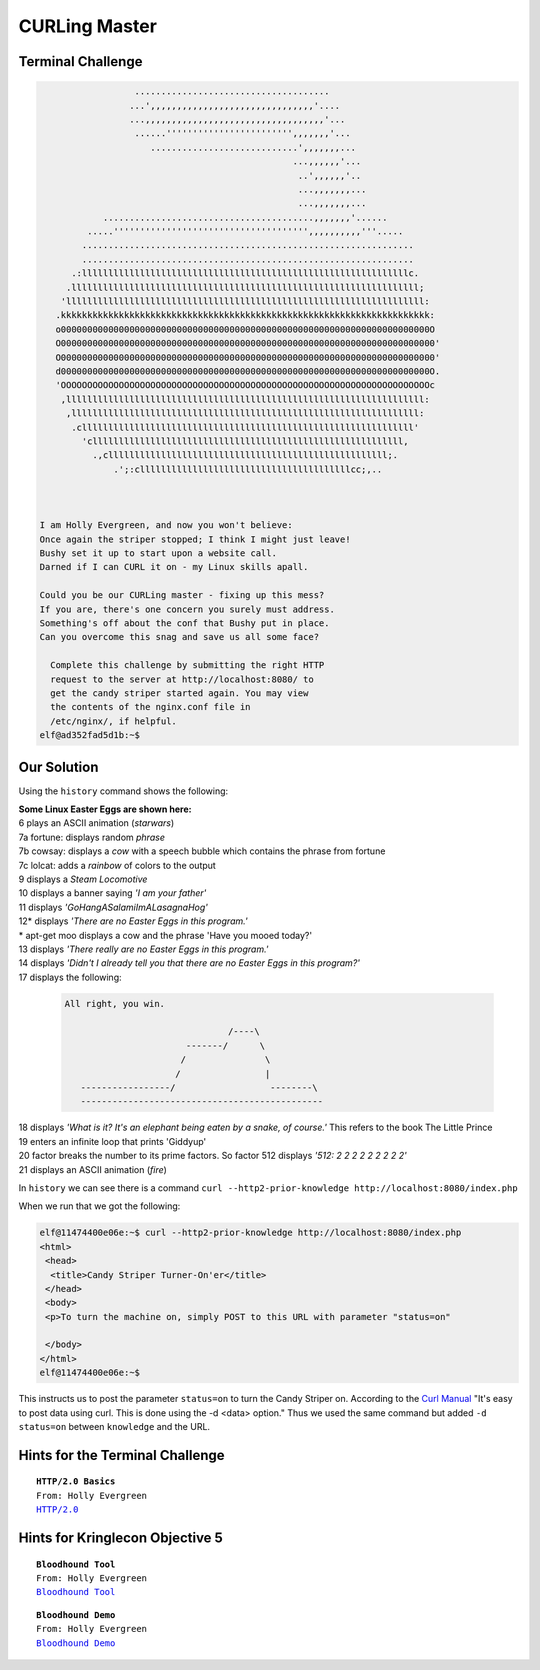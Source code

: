 CURLing Master
==============

Terminal Challenge
------------------

.. image:: /image/CURLingMasterMOTD.png


.. code-block:: none

                   .....................................                        
                  ...',,,,,,,,,,,,,,,,,,,,,,,,,,,,,,,'....                      
                  ...,,,,,,,,,,,,,,,,,,,,,,,,,,,,,,,,,,'...                     
                   ......'''''''''''''''''''''''',,,,,,,'...                    
                      ............................',,,,,,,...                   
                                                 ...,,,,,,'...                  
                                                  ..',,,,,,'..                  
                                                  ...,,,,,,,...                 
                                                  ...,,,,,,,...                 
             ........................................,,,,,,,'......             
          .....''''''''''''''''''''''''''''''''''''',,,,,,,,,,'''.....          
         ...............................................................        
         ...............................................................        
       .:llllllllllllllllllllllllllllllllllllllllllllllllllllllllllllllc.       
      .llllllllllllllllllllllllllllllllllllllllllllllllllllllllllllllllll;      
     'llllllllllllllllllllllllllllllllllllllllllllllllllllllllllllllllllll:     
    .kkkkkkkkkkkkkkkkkkkkkkkkkkkkkkkkkkkkkkkkkkkkkkkkkkkkkkkkkkkkkkkkkkkkkk:    
    o0000000000000000000000000000000000000000000000000000000000000000000000O    
    O00000000000000000000000000000000000000000000000000000000000000000000000'   
    O00000000000000000000000000000000000000000000000000000000000000000000000'   
    d0000000000000000000000000000000000000000000000000000000000000000000000O.   
    'OOOOOOOOOOOOOOOOOOOOOOOOOOOOOOOOOOOOOOOOOOOOOOOOOOOOOOOOOOOOOOOOOOOOOOc    
     ,llllllllllllllllllllllllllllllllllllllllllllllllllllllllllllllllllll:     
      ,llllllllllllllllllllllllllllllllllllllllllllllllllllllllllllllllll:      
       .clllllllllllllllllllllllllllllllllllllllllllllllllllllllllllllll'       
         'clllllllllllllllllllllllllllllllllllllllllllllllllllllllllll,         
           .,clllllllllllllllllllllllllllllllllllllllllllllllllllll;.           
               .';:cllllllllllllllllllllllllllllllllllllllllcc;,..              
                                                                               


 I am Holly Evergreen, and now you won't believe:
 Once again the striper stopped; I think I might just leave!
 Bushy set it up to start upon a website call.
 Darned if I can CURL it on - my Linux skills apall.

 Could you be our CURLing master - fixing up this mess?
 If you are, there's one concern you surely must address.
 Something's off about the conf that Bushy put in place.
 Can you overcome this snag and save us all some face?

   Complete this challenge by submitting the right HTTP 
   request to the server at http://localhost:8080/ to 
   get the candy striper started again. You may view 
   the contents of the nginx.conf file in 
   /etc/nginx/, if helpful.
 elf@ad352fad5d1b:~$ 

Our Solution
------------

Using the ``history`` command shows the following:

.. code-block:: none
 :emphasize-lines: 6

 elf@ad352fad5d1b:~$ history
     1  netstat -ant
     2  ncat --broker -nlvp 9090
     3  echo "\302\257\_(\343\203\204)_/\302\257" >> /tmp/shruggins
     4  cat /tmp/shruggins
     5  curl --http2-prior-knowledge http://localhost:8080/index.php
     6  telnet towel.blinkenlights.nl
     7  fortune | cowsay | lolcat
     8  ps -aux
     9  sl
    10  figlet I am your father
    11  echo 'goHangasaLAmIimalaSAgnaHoG' | rev
    12  aptitude moo
    13  aptitude -v moo
    14  aptitude -vv moo
    15  aptitude -vvv moo
    16  aptitude -vvvv moo
    17  aptitude -vvvvv moo
    18  aptitude -vvvvvv moo
    19  yes Giddyup
    20  factor 512
    21  aafire
    22  history

| **Some Linux Easter Eggs are shown here:**
| 6 plays an ASCII animation (*starwars*)
| 7a fortune: displays random *phrase*
| 7b cowsay: displays a *cow* with a speech bubble which contains the phrase from fortune
| 7c lolcat: adds a *rainbow* of colors to the output
| 9 displays a *Steam Locomotive*
| 10 displays a banner saying *'I am your father'*
| 11 displays *'GoHangASalamiImALasagnaHog'*
| 12* displays *'There are no Easter Eggs in this program.'*
| * apt-get moo displays a cow and the phrase 'Have you mooed today?'
| 13 displays *'There really are no Easter Eggs in this program.'*
| 14 displays *'Didn't I already tell you that there are no Easter Eggs in this program?'*
| 17 displays the following:

 .. code-block:: none

  All right, you win.
  
                                 /----\
                         -------/      \
                        /               \
                       /                |
     -----------------/                  --------\
     ----------------------------------------------

| 18 displays *'What is it?  It's an elephant being eaten by a snake, of course.'* This refers to the book The Little Prince
| 19 enters an infinite loop that prints 'Giddyup'
| 20 factor breaks the number to its prime factors. So factor 512 displays *'512: 2 2 2 2 2 2 2 2 2'*
| 21 displays an ASCII animation (*fire*)

In ``history`` we can see there is a command ``curl --http2-prior-knowledge http://localhost:8080/index.php``

When we run that we got the following:

.. code-block:: none

 elf@11474400e06e:~$ curl --http2-prior-knowledge http://localhost:8080/index.php
 <html>
  <head>
   <title>Candy Striper Turner-On'er</title>
  </head>
  <body>
  <p>To turn the machine on, simply POST to this URL with parameter "status=on"
  
  </body>
 </html>
 elf@11474400e06e:~$ 

This instructs us to post the parameter ``status=on`` to turn the Candy Striper on.
According to the `Curl Manual <https://curl.haxx.se/docs/manual.html>`_ "It's easy to post data using curl. This is done using the -d <data> option."  
Thus we used the same command but added ``-d status=on`` between ``knowledge`` and the URL.


Hints for the Terminal Challenge
--------------------------------

.. parsed-literal::
 **HTTP/2.0 Basics**
 From: Holly Evergreen
 `HTTP/2.0 <https://developers.google.com/web/fundamentals/performance/http2/>`_

Hints for Kringlecon Objective 5
--------------------------------

.. parsed-literal::
 **Bloodhound Tool**
 From: Holly Evergreen
 `Bloodhound Tool <https://github.com/BloodHoundAD/BloodHound>`_

.. parsed-literal::
 **Bloodhound Demo**
 From: Holly Evergreen
 `Bloodhound Demo <https://youtu.be/gOpsLiJFI1o>`_

